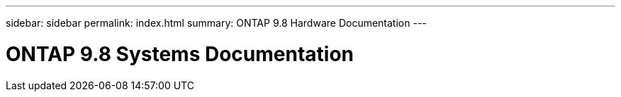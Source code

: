 ---
sidebar: sidebar
permalink: index.html
summary: ONTAP 9.8 Hardware Documentation
---

=  ONTAP 9.8 Systems Documentation
:hardbreaks:
:nofooter:
:icons: font
:linkattrs:
:imagesdir: ./media/
